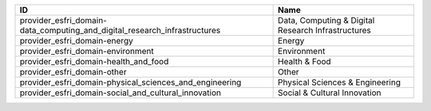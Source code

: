 .. _provider_esfri_domain:

=========================================================================  ==================================================
ID                                                                         Name
=========================================================================  ==================================================
provider_esfri_domain-data_computing_and_digital_research_infrastructures  Data, Computing & Digital Research Infrastructures
provider_esfri_domain-energy                                               Energy
provider_esfri_domain-environment                                          Environment
provider_esfri_domain-health_and_food                                      Health & Food
provider_esfri_domain-other                                                Other
provider_esfri_domain-physical_sciences_and_engineering                    Physical Sciences & Engineering
provider_esfri_domain-social_and_cultural_innovation                       Social & Cultural Innovation
=========================================================================  ==================================================